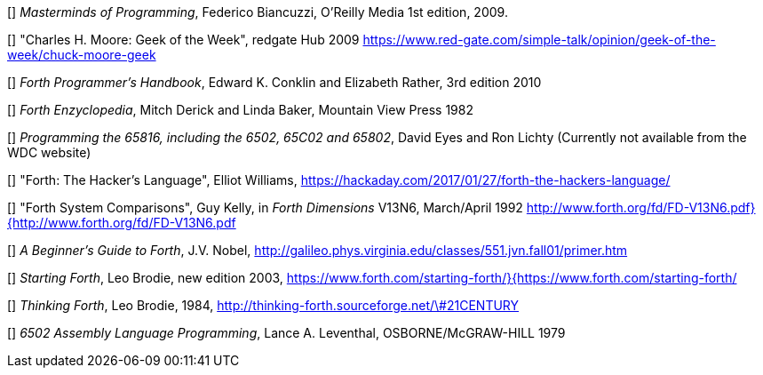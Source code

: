 [[[FB]]] _Masterminds of Programming_, Federico Biancuzzi, 
O'Reilly Media 1st edition, 2009.

[[[CHM1]]] "Charles H. Moore: Geek of the Week", redgate Hub 2009
https://www.red-gate.com/simple-talk/opinion/geek-of-the-week/chuck-moore-geek

[[[CnR]]] _Forth Programmer's Handbook_, Edward K. Conklin and Elizabeth Rather,
3rd edition 2010

[[[DB]]] _Forth Enzyclopedia_, Mitch Derick and Linda Baker,
Mountain View Press 1982

[[[EnL]]] _Programming the 65816, including the 6502, 65C02 and 65802_, 
David Eyes and Ron Lichty
(Currently not available from the WDC website) 

[[[EW]]] "Forth: The Hacker's Language", Elliot Williams,
https://hackaday.com/2017/01/27/forth-the-hackers-language/

[[[GK]]] "Forth System Comparisons", Guy Kelly, in _Forth Dimensions_ V13N6, 
March/April 1992
http://www.forth.org/fd/FD-V13N6.pdf}{http://www.forth.org/fd/FD-V13N6.pdf

[[[JN]]] _A Beginner's Guide to Forth_, J.V. Nobel,
http://galileo.phys.virginia.edu/classes/551.jvn.fall01/primer.htm

[[[LB1]]] _Starting Forth_, Leo Brodie, new edition 2003,
https://www.forth.com/starting-forth/}{https://www.forth.com/starting-forth/

[[[LB2]]] _Thinking Forth_, Leo Brodie, 1984,
http://thinking-forth.sourceforge.net/\#21CENTURY

[[[LL]]] _6502 Assembly Language Programming_, Lance A. Leventhal,
OSBORNE/McGRAW-HILL 1979




